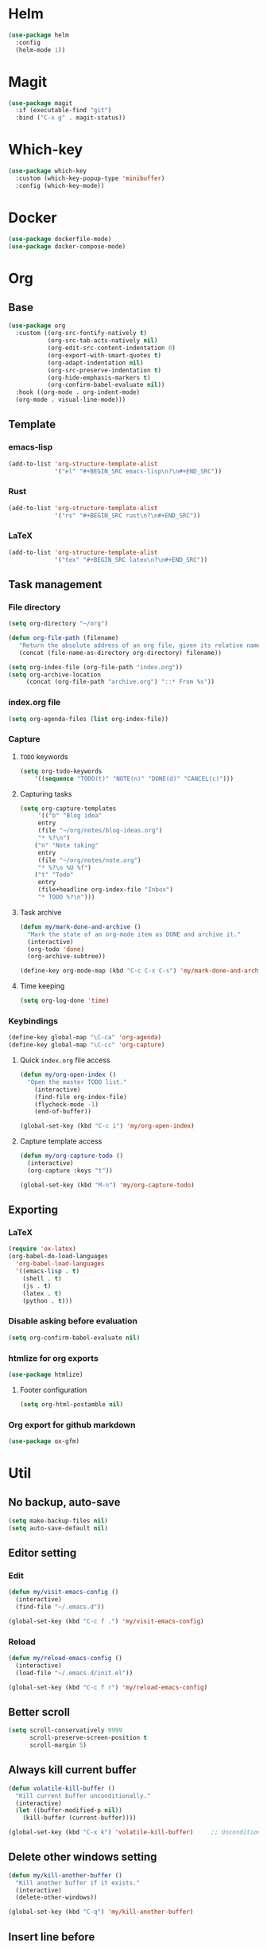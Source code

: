 * Helm
#+BEGIN_SRC emacs-lisp
(use-package helm
  :config
  (helm-mode 1))
#+END_SRC

* Magit
#+BEGIN_SRC emacs-lisp
(use-package magit
  :if (executable-find "git")
  :bind ("C-x g" . magit-status))
#+END_SRC

* Which-key
#+BEGIN_SRC emacs-lisp
(use-package which-key
  :custom (which-key-popup-type 'minibuffer)
  :config (which-key-mode))
#+END_SRC

* Docker
#+BEGIN_SRC emacs-lisp
(use-package dockerfile-mode)
(use-package docker-compose-mode)
#+END_SRC

* Org
** Base
#+BEGIN_SRC emacs-lisp
(use-package org
  :custom ((org-src-fontify-natively t)
           (org-src-tab-acts-natively nil)
           (org-edit-src-content-indentation 0)
           (org-export-with-smart-quotes t)
           (org-adapt-indentation nil)
           (org-src-preserve-indentation t)
           (org-hide-emphasis-markers t)
           (org-confirm-babel-evaluate nil))
  :hook ((org-mode . org-indent-mode)
  (org-mode . visual-line-mode)))
#+END_SRC

** Template
*** emacs-lisp
#+BEGIN_SRC emacs-lisp
(add-to-list 'org-structure-template-alist
             '("el" "#+BEGIN_SRC emacs-lisp\n?\n#+END_SRC"))
#+END_SRC

*** Rust
#+BEGIN_SRC emacs-lisp
(add-to-list 'org-structure-template-alist
             '("rs" "#+BEGIN_SRC rust\n?\n#+END_SRC"))
#+END_SRC

*** LaTeX
#+BEGIN_SRC emacs-lisp
(add-to-list 'org-structure-template-alist
             '("tex" "#+BEGIN_SRC latex\n?\n#+END_SRC"))
#+END_SRC

** Task management
*** File directory
#+BEGIN_SRC emacs-lisp
(setq org-directory "~/org")

(defun org-file-path (filename)
   "Return the absolute address of an org file, given its relative name"
   (concat (file-name-as-directory org-directory) filename))

(setq org-index-file (org-file-path "index.org"))
(setq org-archive-location
	 (concat (org-file-path "archive.org") "::* From %s"))
#+END_SRC

*** index.org file
#+BEGIN_SRC emacs-lisp
(setq org-agenda-files (list org-index-file))
#+END_SRC

*** Capture
**** =TODO= keywords
#+BEGIN_SRC emacs-lisp
(setq org-todo-keywords
	'((sequence "TODO(t)" "NOTE(n)" "DONE(d)" "CANCEL(c)")))
#+END_SRC

**** Capturing tasks
#+BEGIN_SRC emacs-lisp
(setq org-capture-templates
     '(("b" "Blog idea"
	 entry
	 (file "~/org/notes/blog-ideas.org")
	 "* %?\n")
	("n" "Note taking"
	 entry
	 (file "~/org/notes/note.org")
	 "* %?\n %U %f")
	("t" "Todo"
	 entry
	 (file+headline org-index-file "Inbox")
	 "* TODO %?\n")))
#+END_SRC

**** Task archive
#+BEGIN_SRC emacs-lisp
(defun my/mark-done-and-archive ()
  "Mark the state of an org-mode item as DONE and archive it."
  (interactive)
  (org-todo 'done)
  (org-archive-subtree))

(define-key org-mode-map (kbd "C-c C-x C-s") 'my/mark-done-and-archive)
#+END_SRC

**** Time keeping
#+BEGIN_SRC emacs-lisp
(setq org-log-done 'time)
#+END_SRC

*** Keybindings
#+BEGIN_SRC emacs-lisp
(define-key global-map "\C-ca" 'org-agenda)
(define-key global-map "\C-cc" 'org-capture)
#+END_SRC

**** Quick =index.org= file access
#+BEGIN_SRC emacs-lisp
(defun my/org-open-index ()
  "Open the master TODO list."
    (interactive)
    (find-file org-index-file)
    (flycheck-mode -1)
    (end-of-buffer))

(global-set-key (kbd "C-c i") 'my/org-open-index)
#+END_SRC

**** Capture template access
#+BEGIN_SRC emacs-lisp
(defun my/org-capture-todo ()
  (interactive)
  (org-capture :keys "t"))

(global-set-key (kbd "M-n") 'my/org-capture-todo)
#+END_SRC

** Exporting
*** LaTeX
#+BEGIN_SRC emacs-lisp
(require 'ox-latex)
(org-babel-do-load-languages
  'org-babel-load-languages
  '((emacs-lisp . t)
    (shell . t)
    (js . t)
    (latex . t)
    (python . t)))
#+END_SRC

*** Disable asking before evaluation
#+BEGIN_SRC emacs-lisp
(setq org-confirm-babel-evaluate nil)
#+END_SRC

*** htmlize for org exports
#+BEGIN_SRC emacs-lisp
(use-package htmlize)
#+END_SRC

**** Footer configuration
#+BEGIN_SRC emacs-lisp
(setq org-html-postamble nil)
#+END_SRC

*** Org export for github markdown
#+BEGIN_SRC emacs-lisp
(use-package ox-gfm)
#+END_SRC

* Util
** No backup, auto-save
#+BEGIN_SRC emacs-lisp
(setq make-backup-files nil)
(setq auto-save-default nil)
#+END_SRC

** Editor setting
*** Edit
#+BEGIN_SRC emacs-lisp
(defun my/visit-emacs-config ()
  (interactive)
  (find-file "~/.emacs.d"))

(global-set-key (kbd "C-c f .") 'my/visit-emacs-config)
#+END_SRC

*** Reload
#+BEGIN_SRC emacs-lisp
(defun my/reload-emacs-config ()
  (interactive)
  (load-file "~/.emacs.d/init.el"))

(global-set-key (kbd "C-c f r") 'my/reload-emacs-config)
#+END_SRC

** Better scroll
#+BEGIN_SRC emacs-lisp
(setq scroll-conservatively 9999
      scroll-preserve-screen-position t
      scroll-margin 5)
#+END_SRC

** Always kill current buffer
#+BEGIN_SRC emacs-lisp
(defun volatile-kill-buffer ()
  "Kill current buffer unconditionally."
  (interactive)
  (let ((buffer-modified-p nil))
    (kill-buffer (current-buffer))))

(global-set-key (kbd "C-x k") 'volatile-kill-buffer)     ;; Unconditionally kill unmodified buffers.
#+END_SRC

** Delete other windows setting
#+BEGIN_SRC emacs-lisp
(defun my/kill-another-buffer ()
  "Kill another buffer if it exists."
  (interactive)
  (delete-other-windows))

(global-set-key (kbd "C-q") 'my/kill-another-buffer)
#+END_SRC
** Insert line before
#+BEGIN_SRC emacs-lisp
(defun my/insert-line-before ()
  "Insert a newline(s) above the line containing the cursor."
  (interactive)
  (save-excursion
    (move-beginning-of-line 1)
    (newline)))

(global-set-key (kbd "C-o") 'my/insert-line-before)
#+END_SRC

** y-or-n
#+BEGIN_SRC emacs-lisp
(defalias 'yes-or-no-p 'y-or-n-p)
#+END_SRC

** Disable visual bell
#+BEGIN_SRC emacs-lisp
(setq rign-bell-function 'ignore)
#+END_SRC
** Save last cursor position
#+BEGIN_SRC emacs-lisp
(save-place-mode 1)
#+END_SRC
